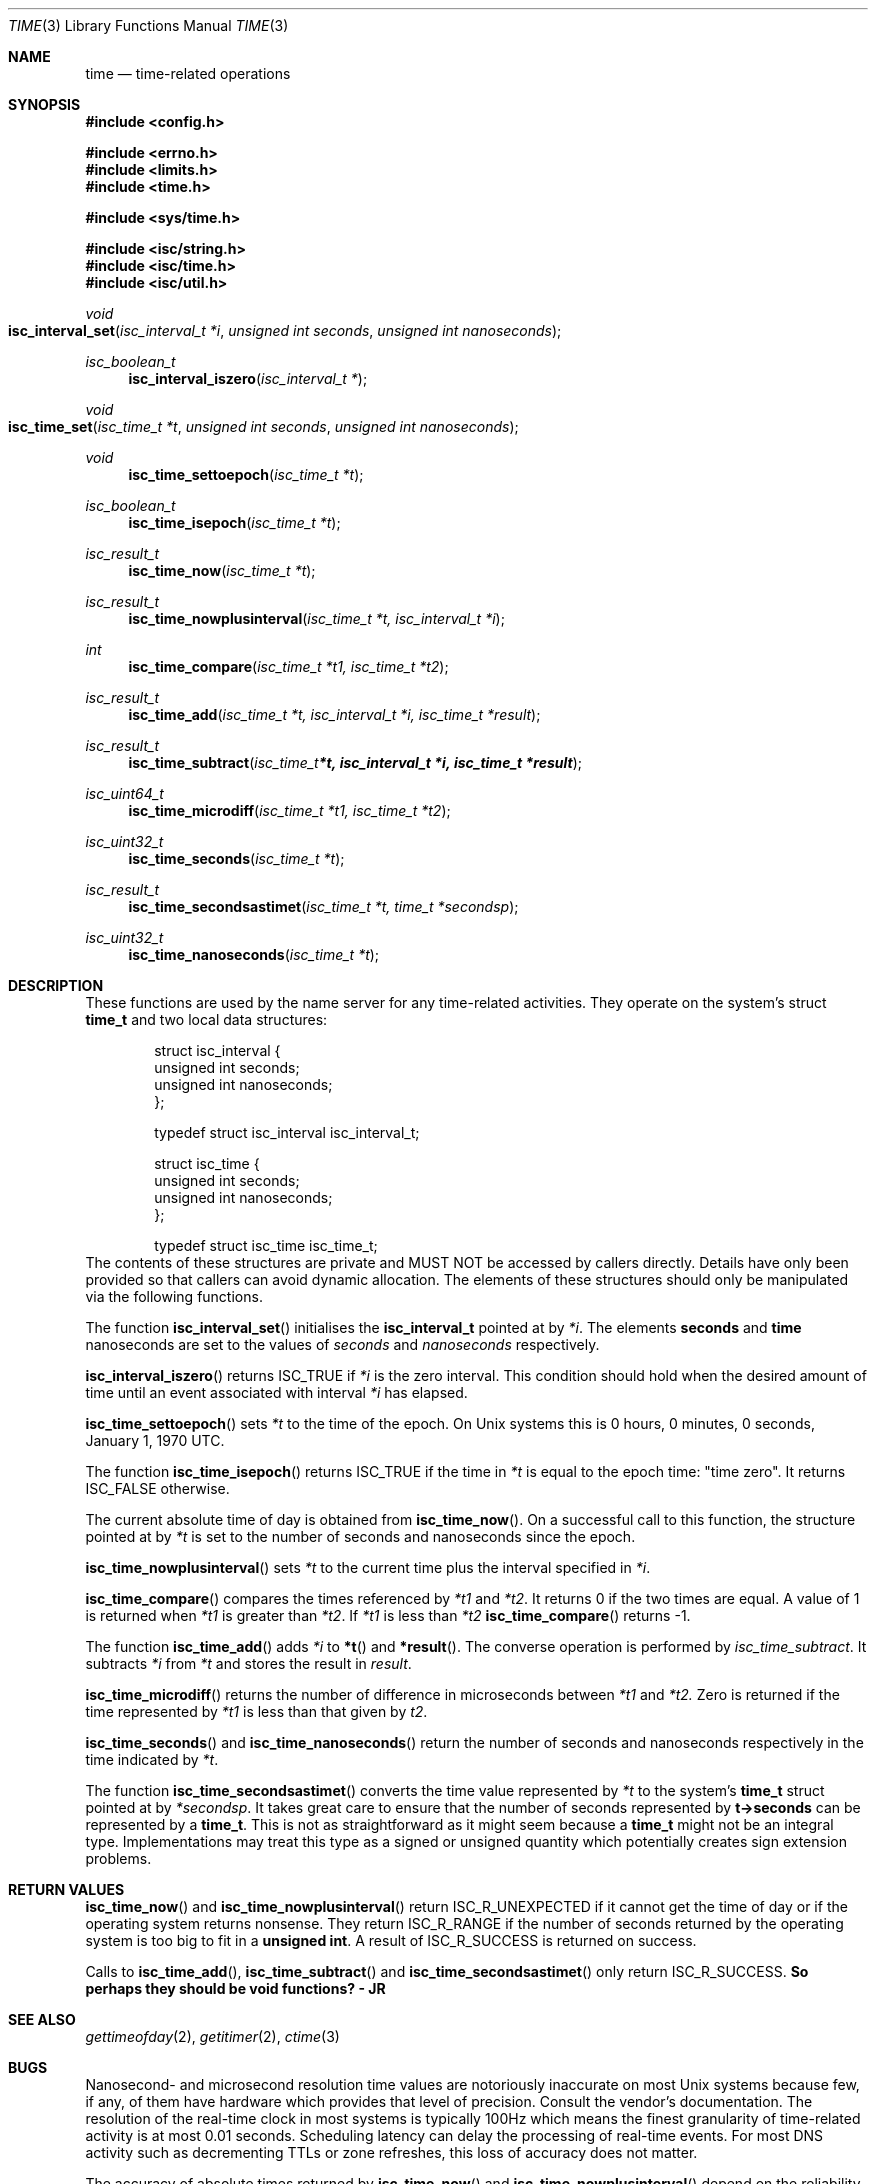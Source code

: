 .\"
.\" Copyright (C) 2000  Internet Software Consortium.
.\"
.\" Permission to use, copy, modify, and distribute this document for any
.\" purpose with or without fee is hereby granted, provided that the above
.\" copyright notice and this permission notice appear in all copies.
.\"
.\" THE SOFTWARE IS PROVIDED "AS IS" AND INTERNET SOFTWARE CONSORTIUM
.\" DISCLAIMS ALL WARRANTIES WITH REGARD TO THIS SOFTWARE INCLUDING ALL
.\" IMPLIED WARRANTIES OF MERCHANTABILITY AND FITNESS. IN NO EVENT SHALL
.\" INTERNET SOFTWARE CONSORTIUM BE LIABLE FOR ANY SPECIAL, DIRECT,
.\" INDIRECT, OR CONSEQUENTIAL DAMAGES OR ANY DAMAGES WHATSOEVER RESULTING
.\" FROM LOSS OF USE, DATA OR PROFITS, WHETHER IN AN ACTION OF CONTRACT,
.\" NEGLIGENCE OR OTHER TORTIOUS ACTION, ARISING OUT OF OR IN CONNECTION
.\" WITH THE USE OR PERFORMANCE OF THIS SOFTWARE.
.\"
.\" $Id: time.3,v 1.1 2000/06/23 00:30:12 jim Exp $
.\"
.Dd Jun 30, 2000
.Dt TIME 3
.Os BIND9 9
.ds vT BIND9 Programmer's Manual
.Sh NAME
.Nm time
.Nd time-related operations
.Sh SYNOPSIS
.Fd #include <config.h>
 
.Fd #include <errno.h>
.Fd #include <limits.h>
.Fd #include <time.h>
 
.Fd #include <sys/time.h>
 
.Fd #include <isc/string.h>
.Fd #include <isc/time.h>
.Fd #include <isc/util.h>
.Ft void
.Fo "isc_interval_set"
.Fa "isc_interval_t *i"
.Fa "unsigned int seconds"
.Fa "unsigned int nanoseconds"
.Fc
.Ft isc_boolean_t
.Fn isc_interval_iszero "isc_interval_t *"
.Ft void
.Fo isc_time_set
.Fa "isc_time_t *t"
.Fa "unsigned int seconds"
.Fa "unsigned int nanoseconds"
.Fc
.Ft void
.Fn isc_time_settoepoch "isc_time_t *t"
.Ft isc_boolean_t
.Fn isc_time_isepoch "isc_time_t *t"
.Ft isc_result_t
.Fn isc_time_now "isc_time_t *t"
.Ft isc_result_t
.Fn isc_time_nowplusinterval "isc_time_t *t, isc_interval_t *i
.Ft int
.Fn isc_time_compare "isc_time_t *t1, isc_time_t *t2"
.Ft isc_result_t
.Fn isc_time_add "isc_time_t *t, isc_interval_t *i, isc_time_t *result"
.Ft isc_result_t
.Fn isc_time_subtract "isc_time_t *t, isc_interval_t *i, isc_time_t *result"
.Ft isc_uint64_t
.Fn isc_time_microdiff "isc_time_t *t1, isc_time_t *t2"
.Ft isc_uint32_t
.Fn isc_time_seconds "isc_time_t *t"
.Ft isc_result_t
.Fn isc_time_secondsastimet "isc_time_t *t, time_t *secondsp"
.Ft isc_uint32_t
.Fn isc_time_nanoseconds "isc_time_t *t"
.Sh DESCRIPTION
These functions are used by the name server for any time-related activities.
They operate on the system's struct
.Nm time_t
and two local data structures:
.Bd -literal -offset indent
struct isc_interval {
        unsigned int seconds;
        unsigned int nanoseconds;
};

typedef struct isc_interval isc_interval_t;
.Ed
.Bd -literal -offset indent
struct isc_time {
        unsigned int seconds;
        unsigned int nanoseconds;
};

typedef struct isc_time isc_time_t; 
.Ed
The contents of these structures are private
and MUST NOT be accessed by callers directly.
Details have only been provided so that callers can avoid
dynamic allocation.
The elements of these structures should only be manipulated via the
following functions.
.Pp
The function
.Fn isc_interval_set
initialises the
.Nm isc_interval_t
pointed at by
.Fa *i .
The elements
.Nm seconds
and
.Nm
nanoseconds
are set to the values of
.Fa seconds
and
.Fa nanoseconds
respectively.
.Pp
.Fn isc_interval_iszero
returns
.Er ISC_TRUE
if
.Fa *i
is the zero interval.
This condition should hold when the desired amount of time until an
event associated with interval 
.Fa *i
has elapsed.
.Pp
.Fn isc_time_settoepoch
sets 
.Fa *t
to the time of the epoch.
On
.Ux
systems this is 0 hours, 0 minutes, 0 seconds, January 1, 1970 UTC.
.Pp
The function
.Fn isc_time_isepoch
returns
.Er ISC_TRUE
if the time in
.Fa *t
is equal to the epoch time: "time zero".
It returns
.Er ISC_FALSE
otherwise.
.Pp
The current absolute time of day is obtained from
.Fn isc_time_now .
On a successful call to this function, the structure pointed at by
.Fa *t
is set to the number of seconds and nanoseconds since the epoch.
.Pp
.Fn isc_time_nowplusinterval
sets 
.Fa *t
to the current time plus the interval specified in
.Fa *i .
.Pp
.Fn isc_time_compare
compares the times referenced by
.Fa *t1
and
.Fa *t2 .
It returns 0 if the two times are equal.
A value of 1 is returned when 
.Fa *t1
is greater than
.Fa *t2 .
If
.Fa *t1
is less than
.Fa *t2
.Fn isc_time_compare
returns -1.
.Pp
The function
.Fn isc_time_add
adds
.Fa *i
to
.Fn *t
and
.Fn *result .
The converse operation is performed by
.Fa isc_time_subtract .
It subtracts
.Fa *i
from
.Fa *t
and stores the result in
.Fa result .
.Pp
.Fn isc_time_microdiff
returns the number of difference in microseconds between
.Fa *t1
and
.Fa *t2.
Zero is returned if the time represented by
.Fa *t1
is less than that given by
.Fa t2 .
.Pp
.Fn isc_time_seconds
and
.Fn isc_time_nanoseconds
return the number of seconds and nanoseconds respectively
in the time indicated by
.Fa *t .
.Pp
The function
.Fn isc_time_secondsastimet
converts the time value represented by
.Fa *t
to the system's
.Nm time_t
struct pointed at by
.Fa *secondsp .
It takes great care to ensure that the number of seconds represented
by
.Nm t->seconds
can be represented by a
.Nm time_t .
This is not as straightforward as it might seem because a
.Nm time_t
might not be an integral type.
Implementations may treat this type as a signed or unsigned quantity
which potentially creates sign extension problems.
.Sh RETURN VALUES
.Fn isc_time_now
and
.Fn isc_time_nowplusinterval
return
.Er ISC_R_UNEXPECTED
if it cannot get the time of day or if the operating system returns
nonsense.
They return
.Er ISC_R_RANGE
if the number of seconds returned by the operating system is too big
to fit in a
.Nm "unsigned int" .
A result of
.Er ISC_R_SUCCESS
is returned on success.
.Pp
Calls to
.Fn isc_time_add ,
.Fn isc_time_subtract 
and
.Fn isc_time_secondsastimet
only return
.Er ISC_R_SUCCESS .
.ft B
So perhaps they should be void functions? - JR
.ft
.Sh SEE ALSO
.Xr gettimeofday 2 ,
.Xr getitimer 2 ,
.Xr ctime 3
.Sh BUGS
Nanosecond- and microsecond resolution time values are notoriously
inaccurate on most
.Ux
systems because few, if any, of them have
hardware which provides that level of precision.
Consult the vendor's documentation.
The resolution of the real-time clock in most systems is typically
100Hz which means the finest granularity of time-related activity is
at most 0.01 seconds.
Scheduling latency can delay the processing of real-time events.
For most DNS activity such as decrementing TTLs or zone refreshes,
this loss of accuracy does not matter.
.Pp
The accuracy of absolute times returned by
.Fn isc_time_now
and
.Fn isc_time_nowplusinterval
depend on the reliability of the system's time of day clock.
This should be synchronised to UTC using an external time source using
a good timekeeping protocol such as NTP.
Pedants might want to worry about whether the absolute time includes
leap seconds or not.
